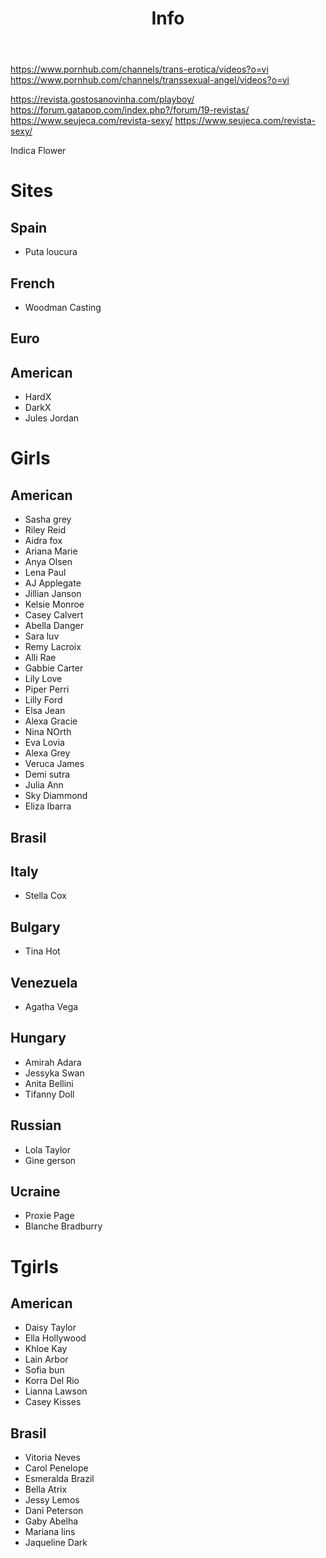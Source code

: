 #+TITLE:  Info

https://www.pornhub.com/channels/trans-erotica/videos?o=vi
https://www.pornhub.com/channels/transsexual-angel/videos?o=vi

https://revista.gostosanovinha.com/playboy/
https://forum.gatapop.com/index.php?/forum/19-revistas/
https://www.seujeca.com/revista-sexy/
https://www.seujeca.com/revista-sexy/

Indica Flower


* Sites
** Spain
- Puta loucura
** French
- Woodman Casting
** Euro
** American
- HardX
- DarkX
- Jules Jordan
* Girls
** American
- Sasha grey
- Riley Reid
- Aidra fox
- Ariana Marie
- Anya Olsen
- Lena Paul
- AJ Applegate
- Jillian Janson
- Kelsie Monroe
- Casey Calvert
- Abella Danger
- Sara luv
- Remy Lacroix
- Alli Rae
- Gabbie Carter
- Lily Love
- Piper Perri
- Lilly Ford
- Elsa Jean
- Alexa Gracie
- Nina NOrth
- Eva Lovia
- Alexa Grey
- Veruca James
- Demi sutra
- Julia Ann
- Sky Diammond
- Eliza Ibarra
** Brasil
** Italy
- Stella Cox
** Bulgary
- Tina Hot
** Venezuela
- Agatha Vega
** Hungary
- Amirah Adara
- Jessyka Swan
- Anita Bellini
- Tifanny Doll

** Russian
- Lola Taylor
- Gine gerson

** Ucraine
- Proxie Page
- Blanche Bradburry
* Tgirls
** American
- Daisy Taylor
- Ella Hollywood
- Khloe Kay
- Lain Arbor
- Sofia bun
- Korra Del Rio
- Lianna Lawson
- Casey Kisses
** Brasil
- Vitoria Neves
- Carol Penelope
- Esmeralda Brazil
- Bella Atrix
- Jessy Lemos
- Dani Peterson
- Gaby Abelha
- Mariana lins
- Jaqueline Dark
